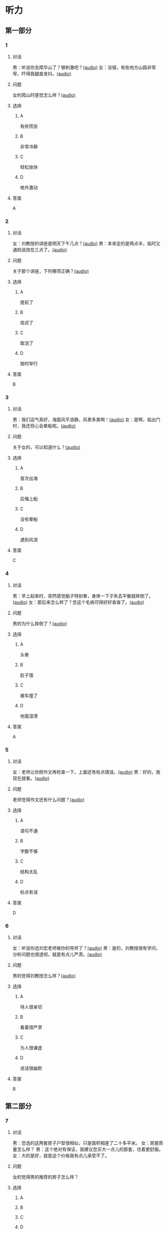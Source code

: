 * 听力

** 第一部分
:PROPERTIES:
:NOTETYPE: 21f26a95-0bf2-4e3f-aab8-a2e025d62c72
:END:

*** 1
:PROPERTIES:
:ID: 8607e59e-da4c-4e05-add4-d474c702ab6b
:END:

**** 对话

男：听说你去爬华山了？够刺激吧？[[file:4f14f342-31e5-4673-bbe2-356dfb3d0b70.mp3][(audio)]]
女：没错，有些地方山路非常窄，吓得我腿直发抖。[[file:da3a9aa4-2ca4-4df3-9998-086447a99bb6.mp3][(audio)]]

**** 问题

女的爬山时感觉怎么样？[[file:6a93c035-b043-4772-8fab-8e55bfa05bff.mp3][(audio)]]

**** 选择

***** A

有些慌张

***** B

非常冷静

***** C

轻松愉快

***** D

格外激动

**** 答案

A

*** 2
:PROPERTIES:
:ID: 26c39b73-2cf2-46c9-95f0-8c19c97c6ef5
:END:

**** 对话

女：刘教授的讲座是明天下午几点？[[file:ef49a04c-fbea-4e1d-bdc2-03423def1f23.mp3][(audio)]]
男：本来定的是两点半，临时又通知说改在三点了。[[file:6119c139-1075-4bd0-9519-8ae7db17ff56.mp3][(audio)]]

**** 问题

关于那个讲座，下列哪项正确？[[file:ebbfac1c-89db-4273-add2-1d87e59b2e44.mp3][(audio)]]

**** 选择

***** A

提前了

***** B

信迟了

***** C

取消了

***** D

按时举行

**** 答案

B

*** 3
:PROPERTIES:
:ID: 9d17d410-0230-4a41-b34f-8649bebaf7dc
:END:

**** 对话

男：我们运气真好，海面风平浪静，风景多美啊！[[file:15211df7-ee0b-4c1a-b767-1a732414a70e.mp3][(audio)]]
女：是啊，临出门时，我还担心会晕船呢。[[file:3fa7daf6-00b3-4e80-9ea5-8985054acab5.mp3][(audio)]]

**** 问题

关于女的，可以知道什么？[[file:762c7b50-ea77-4eb2-9047-48a25cad0eec.mp3][(audio)]]

**** 选择

***** A

首次出海

***** B

后悔上船

***** C

没有晕船

***** D

遇到风浪

**** 答案

C

*** 4
:PROPERTIES:
:ID: 30ba002f-1960-42a0-8440-41f1a30b2780
:END:

**** 对话

男：早上起来时，突然感觉脑子特别晕，身体一下子失去平衡就摔倒了。[[file:9ec813f4-ca8e-4eb2-b1fc-81cd58c47b37.mp3][(audio)]]
女：那后来怎么样了？您这个毛病可得好好查查了。[[file:089d7eb5-ef02-41be-9628-60b760054aee.mp3][(audio)]]

**** 问题

男的为什么摔倒了？[[file:4cd960fc-103c-45a0-a476-7d4a0c856cad.mp3][(audio)]]

**** 选择

***** A

头晕

***** B

肚子饿

***** C

被车撞了

***** D

地面湿滑

**** 答案

A

*** 5
:PROPERTIES:
:ID: 1baac7d6-04cd-408a-b9b3-cf1b76cb0c9f
:END:

**** 对话

女：老师让你把作文再检查一下，上面还有标点错误。[[file:d3df97b7-31f1-4fbc-a3bd-7b4a42f5b63b.mp3][(audio)]]
男：好的，我现在就看。[[file:31d0b705-6ff4-4066-9be9-39af252b88c8.mp3][(audio)]]

**** 问题

老师觉得作文还有什么问题？[[file:12bcba08-8583-484f-984c-4f94f1d29a37.mp3][(audio)]]

**** 选择

***** A

语句不通

***** B

字数不够

***** C

结构太乱

***** D

标点有误

**** 答案

D

*** 6
:PROPERTIES:
:ID: 441cd7d8-f920-42fb-a2a3-495d809ecfd5
:END:

**** 对话

女：听说你选刘宏老师做你的导师了？[[file:e6940023-7bab-4660-b13a-74ada1c33083.mp3][(audio)]]
男：是的，刘教授很有学问，分析问题也很透彻，就是有点儿严肃。[[file:39133c6b-172c-44ec-8be6-82ed3466a8c5.mp3][(audio)]]

**** 问题

男的觉得刘教授怎么样？[[file:2a547795-73d8-4a63-987e-e77f475c1b00.mp3][(audio)]]

**** 选择

***** A

待人很亲切

***** B

看着很严肃

***** C

为人很谦虚

***** D

说话很幽默

**** 答案

B

** 第二部分

*** 7

**** 对话

男：您选的这两套房子户型很相似，只是面积相差了二十多平米。
女：房屋质量怎么样？
男：这个绝对有保证，我建议您买大一点儿的那套，住着更舒服。
女：大的是好，就是这个价格我有点儿承受不了。



**** 问题

女的觉得男的推荐的房子怎么样？

**** 选择

***** A



***** B



***** C



***** D



**** 答案





*** 8

**** 对话

男：昨晚的风实在太大了，顶着风都走不动路了。
女：我们家对面楼上的广告牌都让风给刮下来了。
男：太可怕了，没砸着人吧？
女：幸亏没有人，不过，警察、消防都来了。



**** 问题

关于昨晚的风，从对话中可以知道什么？

**** 选择

***** A



***** B



***** C



***** D



**** 答案





*** 9

**** 对话

男：擦地时在电视柜下面发现了你的口红。
女：我说哪儿去了，怎么滚到那里去了。
男：去问你的宝贝儿子吧，昨天幼儿园老师叫他们画一幅妈妈的画儿。
女：哦，我说呢，画上红嘴唇的颜色怎么那么像我口红的颜色。



**** 问题

女的的口红是在哪儿找到的？

**** 选择

***** A



***** B



***** C



***** D



**** 答案





*** 10

**** 对话

女：这个瓶子每次你盖上后，谁都打不开。
男：我来帮你。
女：以后你盖上时，别太使劲儿了。
男：我没有使多大的劲儿，是瓶口沾上了蜂蜜。

**** 问题

女的认为打不开瓶子的原因是什么？

**** 选择

***** A



***** B



***** C



***** D



**** 答案





*** 11-12

**** 对话



**** 题目

***** 11

****** 问题



****** 选择

******* A



******* B



******* C



******* D



****** 答案



***** 12

****** 问题



****** 选择

******* A



******* B



******* C



******* D



****** 答案

*** 13-14

**** 段话



**** 题目

***** 13

****** 问题



****** 选择

******* A



******* B



******* C



******* D



****** 答案



***** 14

****** 问题



****** 选择

******* A



******* B



******* C



******* D



****** 答案


* 阅读

** 第一部分

*** 课文



*** 题目


**** 15

***** 选择

****** A



****** B



****** C



****** D



***** 答案



**** 16

***** 选择

****** A



****** B



****** C



****** D



***** 答案



**** 17

***** 选择

****** A



****** B



****** C



****** D



***** 答案



**** 18

***** 选择

****** A



****** B



****** C



****** D



***** 答案



** 第二部分

*** 19
:PROPERTIES:
:ID: aad07951-88c2-4b15-8477-60464a6ee3c7
:END:

**** 段话

宋应星的《天工开物》是一部系统地记载中国古代农业和手工业成就的伟大著作。这本书受到了世界各国的重视，先后被翻译成日、法、德、俄等多种文字。狄德罗是因编写《百科全书》而具有世界影响的法国学者，编写《中国科技史》的英国学者李约瑟称宋应星为“中国的狄德罗""”。

**** 选择

***** A

宋应星编写了《中国科技史》

***** B

《天工开物》被翻译成四种文字

***** C

宋应星发明丁许多农业生产工具

***** D

宋应星的成就和影响与狄德罗相当

**** 答案

d

*** 20
:PROPERTIES:
:ID: 0afd9fa0-b98f-4777-8668-c5a40294abc4
:END:

**** 段话

冬季天气阴沉，容易让人感觉精神不愉快。如何赶走坏心情呢？一项最新研究表明，每天只要花上5分钟倾听清晨的鸟叫，就能有效地帮助人们击退负面情绪。如果无法听见真的鸟叫，听鸟叫的录音也能够达到相似的效果。

**** 选择

***** A

清晨的鸟叫声最动听

***** B

鸟叫的录音使人心烦

***** C

天气阴沉易影响心情

***** D

养鸟有助于叫人起床

**** 答案

c

*** 21
:PROPERTIES:
:ID: 9e0416c2-169a-4169-9a13-911139fe3e6e
:END:

**** 段话

在做一件事前，你是否常在心中对自己说“可能不行吧”“万一怎么样怎么样“，结果可能还没去做，你就没有信心了，事情十有八九就会朝着你设想的不利方向发展。所以，你要相信自己是最优秀的，有了信心，你的能力和智慧才能发挥到最好。

**** 选择

***** A

信心有助于人发挥才智

***** B

做事时要避免盲目自信

***** C

事前准备不足往往失败

***** D

对困难要有充分的估计

**** 答案

a

*** 22
:PROPERTIES:
:ID: 40d1e9b9-13d8-471a-a603-61b77727351e
:END:

**** 段话

运动后，可以花5～10分钟做一些放松性练习，如慢跑、柔软体操、放松按摩等，也可以做一些静态的伸展运动。这些运动被称作积极性休息，有助于促使疲劳的消除和机体的恢复，因此，运动结束阶段也是运动过程中不可忽视的重要阶段。

**** 选择

***** A

运动结束时一定要休息

***** B

运动结束阶段常被忽视

***** C

放松性练习可以帮助消除疲劳

***** D

柔软体操是最好的积极性休息

**** 答案

c

** 第三部分

*** 23-25

**** 课文



**** 题目

***** 23

****** 问题



****** 选择

******* A



******* B



******* C



******* D



****** 答案


***** 24

****** 问题



****** 选择

******* A



******* B



******* C



******* D



****** 答案


***** 25

****** 问题



****** 选择

******* A



******* B



******* C



******* D



****** 答案



*** 26-28

**** 课文



**** 题目

***** 26

****** 问题



****** 选择

******* A



******* B



******* C



******* D



****** 答案


***** 27

****** 问题



****** 选择

******* A



******* B



******* C



******* D



****** 答案


***** 28

****** 问题



****** 选择

******* A



******* B



******* C



******* D



****** 答案



* 书写

** 第一部分

*** 29

**** 词语

***** 1



***** 2



***** 3



***** 4



***** 5



**** 答案

***** 1



*** 30

**** 词语

***** 1



***** 2



***** 3



***** 4



***** 5



**** 答案

***** 1



*** 31

**** 词语

***** 1



***** 2



***** 3



***** 4



***** 5



**** 答案

***** 1



